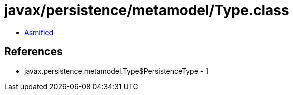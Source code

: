 = javax/persistence/metamodel/Type.class

 - link:Type-asmified.java[Asmified]

== References

 - javax.persistence.metamodel.Type$PersistenceType - 1

